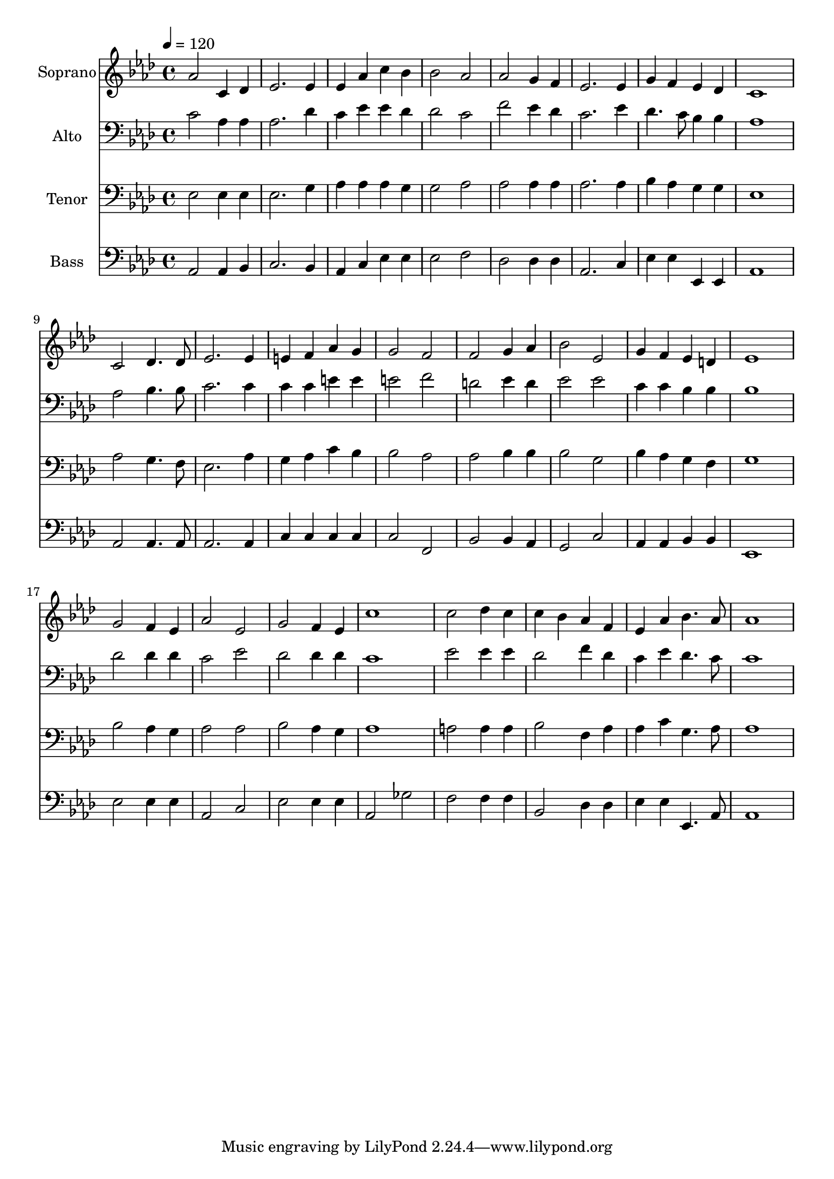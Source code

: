 % Lily was here -- automatically converted by c:/Program Files (x86)/LilyPond/usr/bin/midi2ly.py from output/midi/dh365fv.mid
\version "2.14.0"

\layout {
  \context {
    \Voice
    \remove "Note_heads_engraver"
    \consists "Completion_heads_engraver"
    \remove "Rest_engraver"
    \consists "Completion_rest_engraver"
  }
}

trackAchannelA = {


  \key aes \major
    
  \time 4/4 
  

  \key aes \major
  
  \tempo 4 = 120 
  
  % [MARKER] Conduct
  
}

trackA = <<
  \context Voice = voiceA \trackAchannelA
>>


trackBchannelA = {
  
  \set Staff.instrumentName = "Soprano"
  
}

trackBchannelB = \relative c {
  aes''2 c,4 des 
  | % 2
  ees2. ees4 
  | % 3
  ees aes c bes 
  | % 4
  bes2 aes 
  | % 5
  aes g4 f 
  | % 6
  ees2. ees4 
  | % 7
  g f ees des 
  | % 8
  c1 
  | % 9
  c2 des4. des8 
  | % 10
  ees2. ees4 
  | % 11
  e f aes g 
  | % 12
  g2 f 
  | % 13
  f g4 aes 
  | % 14
  bes2 ees, 
  | % 15
  g4 f ees d 
  | % 16
  ees1 
  | % 17
  g2 f4 ees 
  | % 18
  aes2 ees 
  | % 19
  g f4 ees 
  | % 20
  c'1 
  | % 21
  c2 des4 c 
  | % 22
  c bes aes f 
  | % 23
  ees aes bes4. aes8 
  | % 24
  aes1 
  | % 25
  
}

trackB = <<
  \context Voice = voiceA \trackBchannelA
  \context Voice = voiceB \trackBchannelB
>>


trackCchannelA = {
  
  \set Staff.instrumentName = "Alto"
  
}

trackCchannelB = \relative c {
  c'2 aes4 aes 
  | % 2
  aes2. des4 
  | % 3
  c ees ees des 
  | % 4
  des2 c 
  | % 5
  f ees4 des 
  | % 6
  c2. ees4 
  | % 7
  des4. c8 bes4 bes 
  | % 8
  aes1 
  | % 9
  aes2 bes4. bes8 
  | % 10
  c2. c4 
  | % 11
  c c e e 
  | % 12
  e2 f 
  | % 13
  d ees4 d 
  | % 14
  ees2 ees 
  | % 15
  c4 c bes bes 
  | % 16
  bes1 
  | % 17
  des2 des4 des 
  | % 18
  c2 ees 
  | % 19
  des des4 des 
  | % 20
  c1 
  | % 21
  ees2 ees4 ees 
  | % 22
  des2 f4 des 
  | % 23
  c ees des4. c8 
  | % 24
  c1 
  | % 25
  
}

trackC = <<

  \clef bass
  
  \context Voice = voiceA \trackCchannelA
  \context Voice = voiceB \trackCchannelB
>>


trackDchannelA = {
  
  \set Staff.instrumentName = "Tenor"
  
}

trackDchannelB = \relative c {
  ees2 ees4 ees 
  | % 2
  ees2. g4 
  | % 3
  aes aes aes g 
  | % 4
  g2 aes 
  | % 5
  aes aes4 aes 
  | % 6
  aes2. aes4 
  | % 7
  bes aes g g 
  | % 8
  ees1 
  | % 9
  aes2 g4. f8 
  | % 10
  ees2. aes4 
  | % 11
  g aes c bes 
  | % 12
  bes2 aes 
  | % 13
  aes bes4 bes 
  | % 14
  bes2 g 
  | % 15
  bes4 aes g f 
  | % 16
  g1 
  | % 17
  bes2 aes4 g 
  | % 18
  aes2 aes 
  | % 19
  bes aes4 g 
  | % 20
  aes1 
  | % 21
  a2 a4 a 
  | % 22
  bes2 f4 aes 
  | % 23
  aes c g4. aes8 
  | % 24
  aes1 
  | % 25
  
}

trackD = <<

  \clef bass
  
  \context Voice = voiceA \trackDchannelA
  \context Voice = voiceB \trackDchannelB
>>


trackEchannelA = {
  
  \set Staff.instrumentName = "Bass"
  
}

trackEchannelB = \relative c {
  aes2 aes4 bes 
  | % 2
  c2. bes4 
  | % 3
  aes c ees ees 
  | % 4
  ees2 f 
  | % 5
  des des4 des 
  | % 6
  aes2. c4 
  | % 7
  ees ees ees, ees 
  | % 8
  aes1 
  | % 9
  aes2 aes4. aes8 
  | % 10
  aes2. aes4 
  | % 11
  c c c c 
  | % 12
  c2 f, 
  | % 13
  bes bes4 aes 
  | % 14
  g2 c 
  | % 15
  aes4 aes bes bes 
  | % 16
  ees,1 
  | % 17
  ees'2 ees4 ees 
  | % 18
  aes,2 c 
  | % 19
  ees ees4 ees 
  | % 20
  aes,2 ges' 
  | % 21
  f f4 f 
  | % 22
  bes,2 des4 des 
  | % 23
  ees ees ees,4. aes8 
  | % 24
  aes1 
  | % 25
  
}

trackE = <<

  \clef bass
  
  \context Voice = voiceA \trackEchannelA
  \context Voice = voiceB \trackEchannelB
>>


trackF = <<
>>


trackGchannelA = {
  
  \set Staff.instrumentName = "Digital Hymn #365"
  
}

trackG = <<
  \context Voice = voiceA \trackGchannelA
>>


trackHchannelA = {
  
  \set Staff.instrumentName = "O Zion, Haste"
  
}

trackH = <<
  \context Voice = voiceA \trackHchannelA
>>


\score {
  <<
    \context Staff=trackB \trackA
    \context Staff=trackB \trackB
    \context Staff=trackC \trackA
    \context Staff=trackC \trackC
    \context Staff=trackD \trackA
    \context Staff=trackD \trackD
    \context Staff=trackE \trackA
    \context Staff=trackE \trackE
  >>
  \layout {}
  \midi {}
}
